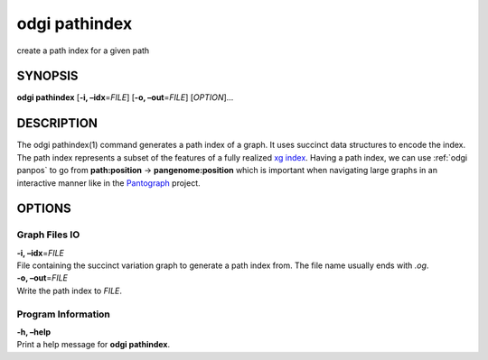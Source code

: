 .. _odgi pathindex:

#########
odgi pathindex
#########

create a path index for a given path

SYNOPSIS
========

**odgi pathindex** [**-i, –idx**\ =\ *FILE*] [**-o, –out**\ =\ *FILE*]
[*OPTION*]…

DESCRIPTION
===========

The odgi pathindex(1) command generates a path index of a graph. It uses
succinct data structures to encode the index. The path index represents
a subset of the features of a fully realized `xg
index <https://github.com/vgteam/xg>`__. Having a path index, we can use
:ref:`odgi panpos` to go from
**path:position** → **pangenome:position** which is important when
navigating large graphs in an interactive manner like in the
`Pantograph <https://graph-genome.github.io/>`__ project.

OPTIONS
=======

Graph Files IO
--------------

| **-i, –idx**\ =\ *FILE*
| File containing the succinct variation graph to generate a path index
  from. The file name usually ends with *.og*.

| **-o, –out**\ =\ *FILE*
| Write the path index to *FILE*.

Program Information
-------------------

| **-h, –help**
| Print a help message for **odgi pathindex**.

..
	EXIT STATUS
	===========
	
	| **0**
	| Success.
	
	| **1**
	| Failure (syntax or usage error; parameter error; file processing
	  failure; unexpected error).
	
	BUGS
	====
	
	Refer to the **odgi** issue tracker at
	https://github.com/pangenome/odgi/issues.
	
	AUTHORS
	=======
	
	**odgi pathindex** was written by Simon Heumos.
